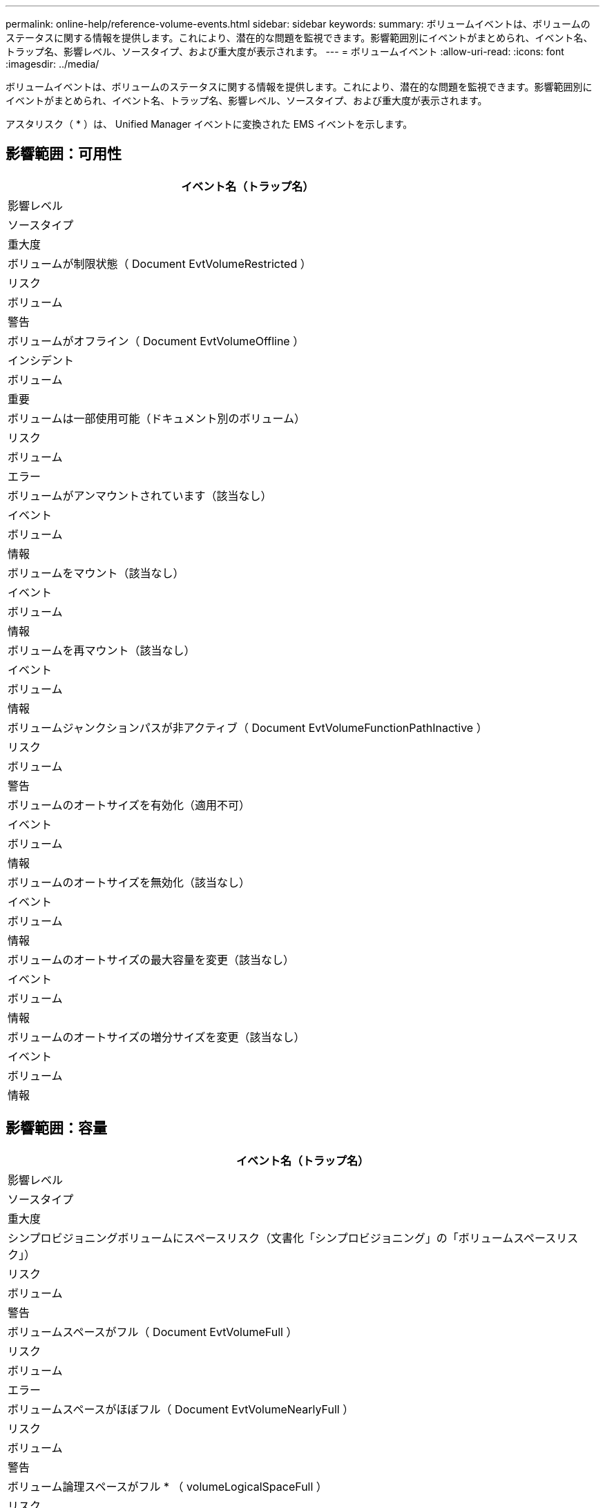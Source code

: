 ---
permalink: online-help/reference-volume-events.html 
sidebar: sidebar 
keywords:  
summary: ボリュームイベントは、ボリュームのステータスに関する情報を提供します。これにより、潜在的な問題を監視できます。影響範囲別にイベントがまとめられ、イベント名、トラップ名、影響レベル、ソースタイプ、および重大度が表示されます。 
---
= ボリュームイベント
:allow-uri-read: 
:icons: font
:imagesdir: ../media/


[role="lead"]
ボリュームイベントは、ボリュームのステータスに関する情報を提供します。これにより、潜在的な問題を監視できます。影響範囲別にイベントがまとめられ、イベント名、トラップ名、影響レベル、ソースタイプ、および重大度が表示されます。

アスタリスク（ * ）は、 Unified Manager イベントに変換された EMS イベントを示します。



== 影響範囲：可用性

|===
| イベント名（トラップ名） 


| 影響レベル 


| ソースタイプ 


| 重大度 


 a| 
ボリュームが制限状態（ Document EvtVolumeRestricted ）



 a| 
リスク



 a| 
ボリューム



 a| 
警告



 a| 
ボリュームがオフライン（ Document EvtVolumeOffline ）



 a| 
インシデント



 a| 
ボリューム



 a| 
重要



 a| 
ボリュームは一部使用可能（ドキュメント別のボリューム）



 a| 
リスク



 a| 
ボリューム



 a| 
エラー



 a| 
ボリュームがアンマウントされています（該当なし）



 a| 
イベント



 a| 
ボリューム



 a| 
情報



 a| 
ボリュームをマウント（該当なし）



 a| 
イベント



 a| 
ボリューム



 a| 
情報



 a| 
ボリュームを再マウント（該当なし）



 a| 
イベント



 a| 
ボリューム



 a| 
情報



 a| 
ボリュームジャンクションパスが非アクティブ（ Document EvtVolumeFunctionPathInactive ）



 a| 
リスク



 a| 
ボリューム



 a| 
警告



 a| 
ボリュームのオートサイズを有効化（適用不可）



 a| 
イベント



 a| 
ボリューム



 a| 
情報



 a| 
ボリュームのオートサイズを無効化（該当なし）



 a| 
イベント



 a| 
ボリューム



 a| 
情報



 a| 
ボリュームのオートサイズの最大容量を変更（該当なし）



 a| 
イベント



 a| 
ボリューム



 a| 
情報



 a| 
ボリュームのオートサイズの増分サイズを変更（該当なし）



 a| 
イベント



 a| 
ボリューム



 a| 
情報

|===


== 影響範囲：容量

|===
| イベント名（トラップ名） 


| 影響レベル 


| ソースタイプ 


| 重大度 


 a| 
シンプロビジョニングボリュームにスペースリスク（文書化「シンプロビジョニング」の「ボリュームスペースリスク」）



 a| 
リスク



 a| 
ボリューム



 a| 
警告



 a| 
ボリュームスペースがフル（ Document EvtVolumeFull ）



 a| 
リスク



 a| 
ボリューム



 a| 
エラー



 a| 
ボリュームスペースがほぼフル（ Document EvtVolumeNearlyFull ）



 a| 
リスク



 a| 
ボリューム



 a| 
警告



 a| 
ボリューム論理スペースがフル * （ volumeLogicalSpaceFull ）



 a| 
リスク



 a| 
ボリューム



 a| 
エラー



 a| 
ボリューム論理スペースがほぼフル * （ volumeLogicalSpaceNearlyFull ）



 a| 
リスク



 a| 
ボリューム



 a| 
警告



 a| 
ボリューム論理スペースが正常 * （ volumeLogicalSpaceAllok ）



 a| 
イベント



 a| 
ボリューム



 a| 
情報



 a| 
ボリュームの Snapshot リザーブスペースがフル（ Document EvtSnapshotFull ）



 a| 
リスク



 a| 
ボリューム



 a| 
警告



 a| 
Snapshot コピーが多すぎる（ ocumentEvtSnapshotTooMany ）



 a| 
リスク



 a| 
ボリューム



 a| 
エラー



 a| 
ボリュームの qtree クォータがオーバーコミット（ Document EvtVolumeQtreeQuotaOvercommitted ）



 a| 
リスク



 a| 
ボリューム



 a| 
エラー



 a| 
ボリュームの qtree クォータがほぼオーバーコミット（ Document EvtVolumeQtreeQuotaAlmostOvercommitted ）



 a| 
リスク



 a| 
ボリューム



 a| 
警告



 a| 
ボリュームの増加率が異常（ Document EvtVolumeGrowthRateAbnormal ）



 a| 
リスク



 a| 
ボリューム



 a| 
警告



 a| 
ボリュームのフルまでの日数（ Document EvtVolumeDaysUntilFullSoon ）



 a| 
リスク



 a| 
ボリューム



 a| 
エラー



 a| 
ボリュームのスペースギャランティを無効化（該当なし）



 a| 
イベント



 a| 
ボリューム



 a| 
情報



 a| 
ボリュームのスペースギャランティを有効化（該当なし）



 a| 
イベント



 a| 
ボリューム



 a| 
情報



 a| 
ボリュームのスペースギャランティを変更（該当なし）



 a| 
イベント



 a| 
ボリューム



 a| 
情報



 a| 
ボリュームの Snapshot リザーブのフルまでの日数（ Document EvtVolumeSnapshotReserveDaysUntilFullSoon ）



 a| 
リスク



 a| 
ボリューム



 a| 
エラー



 a| 
FlexGroup コンスティチュエントのスペースに問題あり * （ flexGroupConstitutsHaveSpaceIssues ）



 a| 
リスク



 a| 
ボリューム



 a| 
エラー



 a| 
FlexGroup コンスティチュエントのスペースステータスがすべて正常 * （ flexGroupConstitutionsSpaceStatusAllOK ）



 a| 
イベント



 a| 
ボリューム



 a| 
情報



 a| 
FlexGroup コンスティチュエントの inode に関する問題 * （ flexGroupConstitutionsHaveInodesIssues ）



 a| 
リスク



 a| 
ボリューム



 a| 
エラー



 a| 
FlexGroup コンスティチュエント inode ステータスすべて OK * （ flexGroupConstitutionsInodesStatusAllOK ）



 a| 
イベント



 a| 
ボリューム



 a| 
情報



 a| 
WAFL ボリュームのオートサイズが失敗 * （ waflVolAutoSizeFail ）



 a| 
リスク



 a| 
ボリューム



 a| 
エラー



 a| 
WAFL ボリュームのオートサイズ完了*（waflVolAutoSizeDone）



 a| 
イベント



 a| 
ボリューム



 a| 
情報

|===


== 影響範囲：構成

|===
| イベント名（トラップ名） 


| 影響レベル 


| ソースタイプ 


| 重大度 


 a| 
ボリュームの名前を変更（該当なし）



 a| 
イベント



 a| 
ボリューム



 a| 
情報



 a| 
ボリュームを検出（該当なし）



 a| 
イベント



 a| 
ボリューム



 a| 
情報



 a| 
ボリュームが削除されました（該当なし）



 a| 
イベント



 a| 
ボリューム



 a| 
情報

|===


== 影響範囲：パフォーマンス

|===
| イベント名（トラップ名） 


| 影響レベル 


| ソースタイプ 


| 重大度 


 a| 
QoS ボリューム最大 IOPS の警告しきい値を超過（ドキュメントの QosVolumeMaxIopsWarning ）



 a| 
リスク



 a| 
ボリューム



 a| 
警告



 a| 
QoS ボリューム最大 MBps の警告しきい値を超過（ドキュメントの QosVolumeMaxMbpsWarning ）



 a| 
リスク



 a| 
ボリューム



 a| 
警告



 a| 
QoS ボリューム最大 IOPS/TB の警告しきい値を超過（ドキュメントの QosVolumeMaxIopsPerTbWarning ）



 a| 
リスク



 a| 
ボリューム



 a| 
警告



 a| 
パフォーマンスサービスレベルポリシーに定義されたワークロードのボリュームレイテンシしきい値を超過（ドキュメントのコンフォーマル遅延警告）



 a| 
リスク



 a| 
ボリューム



 a| 
警告



 a| 
ボリューム IOPS の重大しきい値を超過（ドキュメントボリューム IopsIncident ）



 a| 
インシデント



 a| 
ボリューム



 a| 
重要



 a| 
ボリューム IOPS の警告しきい値を超過（ドキュメントボリュームの IopsWarning ）



 a| 
リスク



 a| 
ボリューム



 a| 
警告



 a| 
ボリューム MBps の重大しきい値を超過（ドキュメントボリュームの MbpsIncident ）



 a| 
インシデント



 a| 
ボリューム



 a| 
重要



 a| 
ボリューム MBps の警告しきい値を超過（ドキュメントボリュームの警告）



 a| 
リスク



 a| 
ボリューム



 a| 
警告



 a| 
ボリュームレイテンシミリ秒 / 処理の重大しきい値を超過（ドキュメントボリュームレイテンシインシデント）



 a| 
インシデント



 a| 
ボリューム



 a| 
重要



 a| 
ボリュームレイテンシミリ秒 / 処理の警告しきい値を超過（ドキュメントボリュームレイテンシ警告）



 a| 
リスク



 a| 
ボリューム



 a| 
警告



 a| 
ボリュームキャッシュミス率の重大しきい値を超過（ドキュメント VolumeCacheMissRatioIncident ）



 a| 
インシデント



 a| 
ボリューム



 a| 
重要



 a| 
ボリュームキャッシュミス率の警告しきい値を超過（ドキュメント VolumeCacheMissRatioWarning ）



 a| 
リスク



 a| 
ボリューム



 a| 
警告



 a| 
ボリュームレイテンシ / IOPS の重大しきい値を超過（ドキュメントボリュームレイテンシ / IOPS の重大しきい値を超過）



 a| 
インシデント



 a| 
ボリューム



 a| 
重要



 a| 
ボリュームレイテンシ / IOPS の警告しきい値を超過（ドキュメントボリュームレイテンシ / IOPS の警告）



 a| 
リスク



 a| 
ボリューム



 a| 
警告



 a| 
ボリュームレイテンシ / MBps の重大しきい値を超過（ドキュメントボリュームレイテンシ MbpsIncident ）



 a| 
インシデント



 a| 
ボリューム



 a| 
重要



 a| 
ボリュームレイテンシ / MBps の警告しきい値を超過（ドキュメントボリュームレイテンシ MbpsWarning ）



 a| 
リスク



 a| 
ボリューム



 a| 
警告



 a| 
ボリュームレイテンシ / アグリゲートの使用済みパフォーマンス容量の重大しきい値を超過（ ocVolumeLatencyAggregatePerfCapacityUsedIncident ）



 a| 
インシデント



 a| 
ボリューム



 a| 
重要



 a| 
ボリュームレイテンシ / アグリゲートの使用済みパフォーマンス容量の警告しきい値を超過（ ocVolumeLatencyAggregatePerfCapacityUsedWarning ）



 a| 
リスク



 a| 
ボリューム



 a| 
警告



 a| 
ボリュームレイテンシ / アグリゲート利用率の重大しきい値を超過（ ocVolumeLatencyAggregateUtilizationIncident ）



 a| 
インシデント



 a| 
ボリューム



 a| 
重要



 a| 
ボリュームレイテンシ / アグリゲート利用率の警告しきい値を超過（ Document VolumeLatencyAggregateUtilizationWarning ）



 a| 
リスク



 a| 
ボリューム



 a| 
警告



 a| 
ボリュームレイテンシ / ノードの使用済みパフォーマンス容量の重大しきい値を超過（文書 VolumeLatencyNodePerfCapacityUsedIncident ）



 a| 
インシデント



 a| 
ボリューム



 a| 
重要



 a| 
ボリュームレイテンシ / ノードの使用済みパフォーマンス容量の警告しきい値を超過（ ocVolumeLatencyNodePerfCapacityUsedWarning ）



 a| 
リスク



 a| 
ボリューム



 a| 
警告



 a| 
ボリュームレイテンシ / ノードの使用済みパフォーマンス容量 - テイクオーバーの重大しきい値を超過（文書 VolumeLatencyAggregatePerfCapacityUsedTakeoverIncident ）



 a| 
インシデント



 a| 
ボリューム



 a| 
重要



 a| 
ボリュームレイテンシ / ノードの使用済みパフォーマンス容量 - テイクオーバーの警告しきい値を超過（文書 VolumeLatencyAggregatePerfCapacityUsedTakeoverWarning ）



 a| 
リスク



 a| 
ボリューム



 a| 
警告



 a| 
ボリュームレイテンシ / ノード利用率の重大しきい値を超過（ドキュメント VolumeLatencyNodeUtilizationIncident ）



 a| 
インシデント



 a| 
ボリューム



 a| 
重要



 a| 
ボリュームレイテンシ / ノード利用率の警告しきい値を超過（ ocVolumeLatencyNodeUtilizationWarning ）



 a| 
リスク



 a| 
ボリューム



 a| 
警告

|===